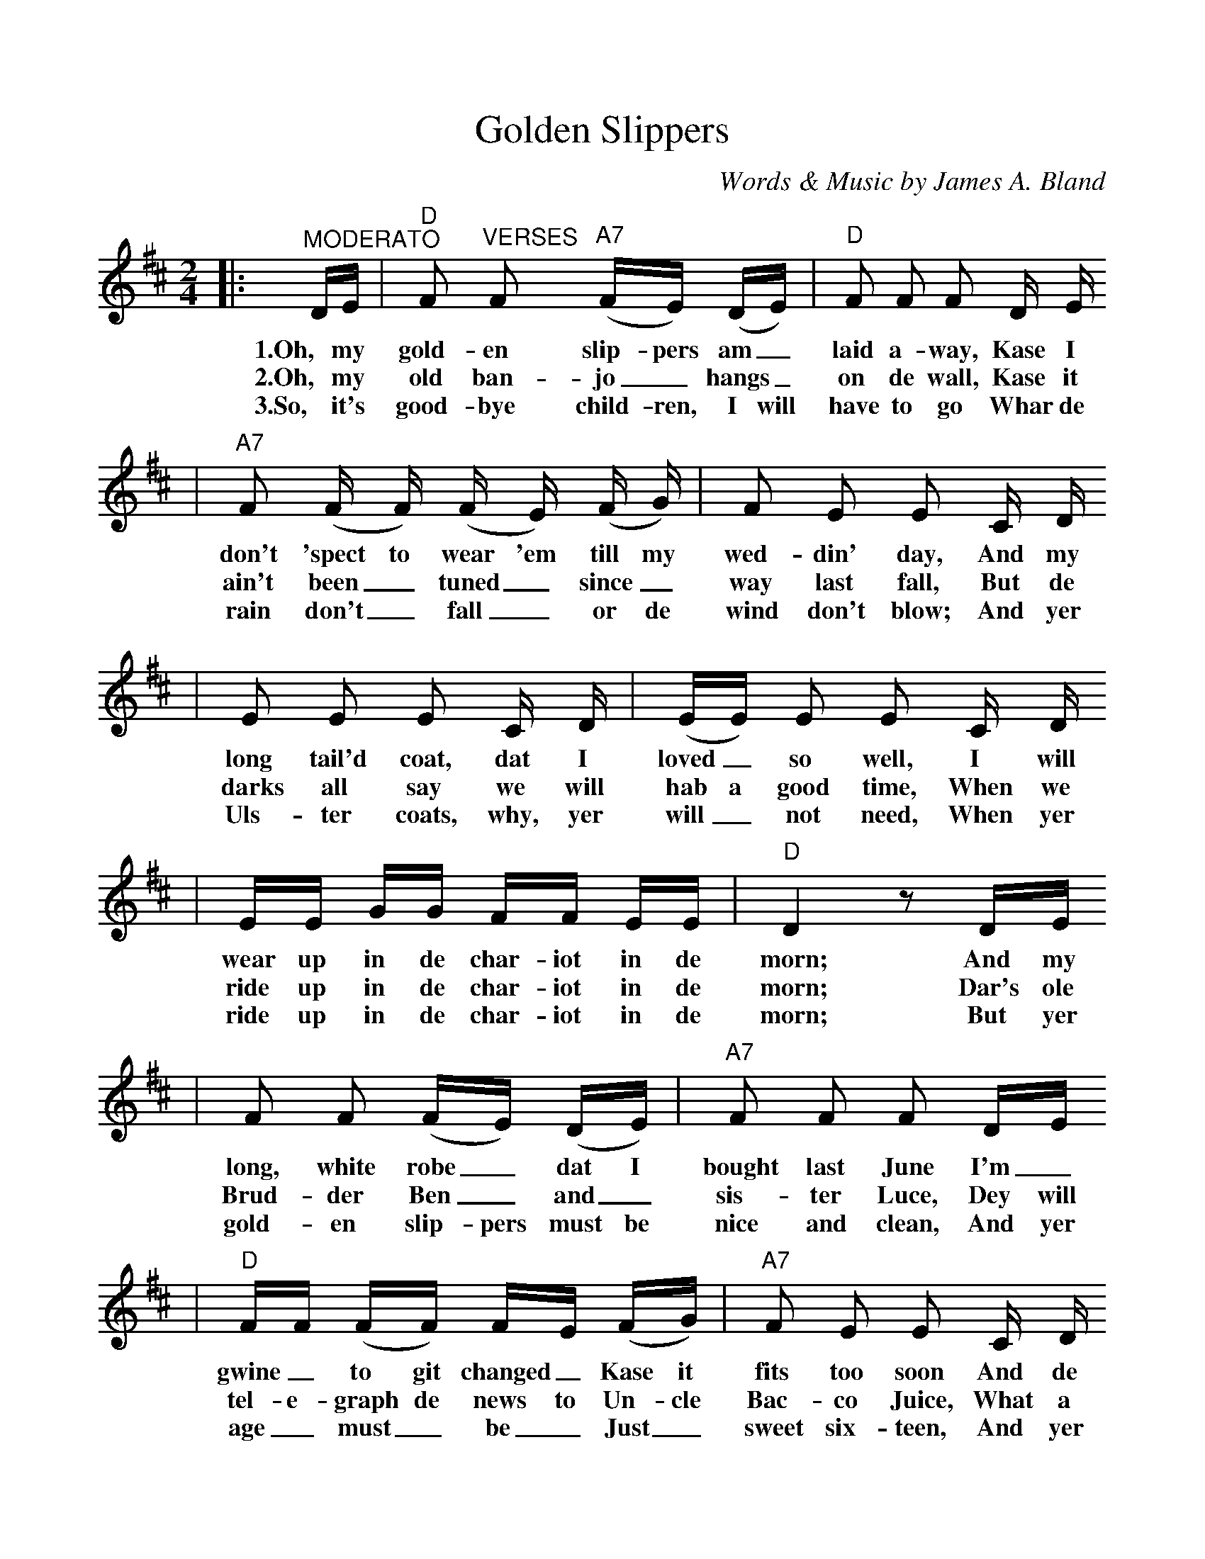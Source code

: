 %%scale 1.0
X:1
T:Golden Slippers
C:Words & Music by James A. Bland
M:2/4
L:1/8
K:D clef=treble
%0 1 2
|:"^MODERATO"D/2E/2|"D"F "^VERSES"F ("A7"F/2E/2) (D/2E/2)|"D"F F F D/2 E/2
w:1.Oh, my gold-en slip-pers am_ laid a-way, Kase I
w:2.Oh, my old ban-jo_ hangs_ on de wall, Kase it
w:3.So, it's good-bye child-ren, I will have to go  Whar de
%3 4
|"A7"F (F/2 F/2) (F/2 E/2) (F/2 G/2)|F E E C/2 D/2
w:don't 'spect to wear 'em till my wed-din' day, And my
w:ain't been_ tuned_ since_ way last fall, But de
w:rain don't_ fall_ or de wind don't blow; And yer
%5 6
|E E E C/2 D/2|(E/2E/2) E E C/2 D/2
w:long tail'd coat, dat I loved_ so well, I will
w:darks all say we will hab a good time, When we
w:Uls-ter coats, why, yer will_ not need, When yer
%7 8
|E/2E/2 G/2G/2 F/2F/2 E/2E/2|"D"D2 z D/2E/2
w:wear up in de char-iot in de morn; And my
w:ride up in de char-iot in de morn; Dar's ole
w:ride up in de char-iot in de morn; But yer
%9 10
|F F (F/2E/2) (D/2E/2)|"A7"F F F D/2E/2
w:long, white robe_ dat I bought last June I'm_
w:Brud-der Ben_ and_ sis-ter Luce, Dey will
w:gold-en slip-pers must be nice and clean, And yer
%11 12
|"D"F/2F/2 (F/2F/2) F/2E/2 (F/2G/2)|"A7"F E E C/2 D/2
w:gwine_ to git changed_ Kase it fits too soon And de
w:tel-e-graph de news to Un-cle Bac-co Juice, What a
w:age_ must_ be_ Just_ sweet six-teen, And yer
%13 14
|E E E/2E/2 C/2D/2|E E E C/2D/2
w:old grey hoss_ dat I used to drive, I will
w:great camp-meet-in' der will be dat day, When we
w:white kid gloves_ yer will have to wear, When yer
%15 16
|E/2E/2 G/2G/2 F/2F/2 E/2E/2|"D"D2 z||
w:hitch him to de char-iot in de morn.
w:ride up in de char-iot in de morn.
w:ride up in de char-iot in de morn.
%1 2 3 4
|:"D"A,3 "^CHORUS"D|"  D7"F E D/2 A,3/2|"G"B,3 E|"Em"G E "E7"B,/2 B,3/2
w:Oh dem gold-en slip-pers! Oh, dem gold-en slip-pers!
%5 6 7 8
|"A7"C C C/2 C D/2|E E E3/2 C/2|"D"D C "A7"D E|"D"F3 "A7"z
w:Gold-en slip-pers I'm gwine to wear, be-case dey look so neat;
%9 10 11 12
|"D"A,3 D|F E D/2 A,3/2|"G"B,3 E|"Em"G E "E7"B,/2 B,3/2
w:Oh, dem gold-en slip-pers! Oh, dem gold-en slip-pers!
%13 14 15
|"A7"C C C/2 C D/2|E E G3/2 G/2|"D"F3/2 G/2 "A7"F E
w:Gold-en slip-pers Ise gwine to wear, To walk de gold-en
%16 17
|1("D"D B, A, F,):|2"D"D3 z||
w:street___ street.
